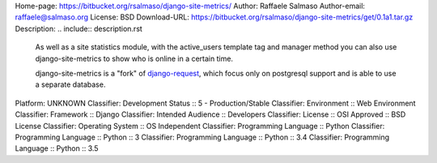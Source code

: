 Home-page: https://bitbucket.org/rsalmaso/django-site-metrics/
Author: Raffaele Salmaso
Author-email: raffaele@salmaso.org
License: BSD
Download-URL: https://bitbucket.org/rsalmaso/django-site-metrics/get/0.1a1.tar.gz
Description: .. include:: description.rst
        
        .. image:: https://bitbucket.org/rsalmaso/django-site-metrics/raw/default/docs/graph.png
        
        As well as a site statistics module, with the active_users template tag and manager method you can also use django-site-metrics to show who is online in a certain time.
        
        django-site-metrics is a "fork" of `django-request`_, which focus only on postgresql support and is able to use a separate database.
        
        .. _django-request: https://github.com/django-request/django-request/
        
Platform: UNKNOWN
Classifier: Development Status :: 5 - Production/Stable
Classifier: Environment :: Web Environment
Classifier: Framework :: Django
Classifier: Intended Audience :: Developers
Classifier: License :: OSI Approved :: BSD License
Classifier: Operating System :: OS Independent
Classifier: Programming Language :: Python
Classifier: Programming Language :: Python :: 3
Classifier: Programming Language :: Python :: 3.4
Classifier: Programming Language :: Python :: 3.5
